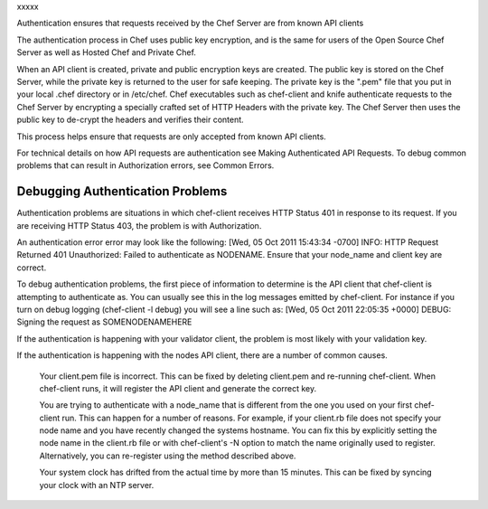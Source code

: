 .. The contents of this file are included in multiple topics.
.. This file should not be changed in a way that hinders its ability to appear in multiple documentation sets.


xxxxx




Authentication ensures that requests received by the Chef Server are from known API clients

The authentication process in Chef uses public key encryption, and is the same for users of the Open Source Chef Server as well as Hosted Chef and Private Chef.

When an API client is created, private and public encryption keys are created. The public key is stored on the Chef Server, while the private key is returned to the user for safe keeping. The private key is the ".pem" file that you put in your local .chef directory or in /etc/chef. Chef executables such as chef-client and knife authenticate requests to the Chef Server by encrypting a specially crafted set of HTTP Headers with the private key. The Chef Server then uses the public key to de-crypt the headers and verifies their content.

This process helps ensure that requests are only accepted from known API clients.

For technical details on how API requests are authentication see Making Authenticated API Requests. To debug common problems that can result in Authorization errors, see Common Errors.


Debugging Authentication Problems
=================================
Authentication problems are situations in which chef-client receives HTTP Status 401 in response to its request. If you are receiving HTTP Status 403, the problem is with Authorization.

An authentication error error may look like the following:
[Wed, 05 Oct 2011 15:43:34 -0700] INFO: HTTP Request Returned 401 Unauthorized: Failed to authenticate as NODENAME. Ensure that your node_name and client key are correct.

To debug authentication problems, the first piece of information to determine is the API client that chef-client is attempting to authenticate as. You can usually see this in the log messages emitted by chef-client. For instance if you turn on debug logging (chef-client -l debug) you will see a line such as:
[Wed, 05 Oct 2011 22:05:35 +0000] DEBUG: Signing the request as SOMENODENAMEHERE

If the authentication is happening with your validator client, the problem is most likely with your validation key.

If the authentication is happening with the nodes API client, there are a number of common causes.

    Your client.pem file is incorrect.
    This can be fixed by deleting client.pem and re-running chef-client. When chef-client runs, it will register the API client and generate the correct key.

    You are trying to authenticate with a node_name that is different from the one you used on your first chef-client run.
    This can happen for a number of reasons. For example, if your client.rb file does not specify your node name and you have recently changed the systems hostname. You can fix this by explicitly setting the node name in the client.rb file or with chef-client's -N option to match the name originally used to register. Alternatively, you can re-register using the method described above.

    Your system clock has drifted from the actual time by more than 15 minutes. This can be fixed by syncing your clock with an NTP server.

